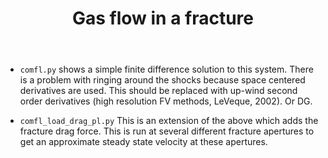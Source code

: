 #+TITLE: Gas flow in a fracture
#+DATE:
#+OPTIONS: toc:nil date:nil
#+LATEX_HEADER: \usepackage[margin=1.in]{geometry}
#+STARTUP: showall


- =comfl.py= shows a simple finite difference solution to this system.
  There is a problem with ringing around the shocks because space
  centered derivatives are used. This should be replaced with up-wind
  second order derivatives (high resolution FV methods, LeVeque,
  2002). Or DG.

- =comfl_load_drag_pl.py= This is an extension of the above which adds
  the fracture drag force. This is run at several different fracture
  apertures to get an approximate steady state velocity at these apertures.


\begin{eqnarray*}
\frac{\partial\rho}{\partial t}+\frac{\partial}{\partial x}\left(\rho v_{f}\right) & = & 0\\
\frac{\partial v_{f}}{\partial t}+v_{f}\frac{\partial v_{f}}{\partial x}+\frac{1}{\rho}\frac{\partial p}{\partial x}+\frac{\varphi}{2}\frac{v_{f}^{2}}{w} & = & 0\\
\frac{\partial T}{\partial t}+v_{f}\frac{\partial T}{\partial x}+(\gamma-1)T\frac{\partial v_{f}}{\partial x} & = & 0\\
p & = & \rho RT\\
\varphi & = & 0.2\left(\frac{\epsilon}{w}\right)^{\frac{1}{2}}\end{eqnarray*}
